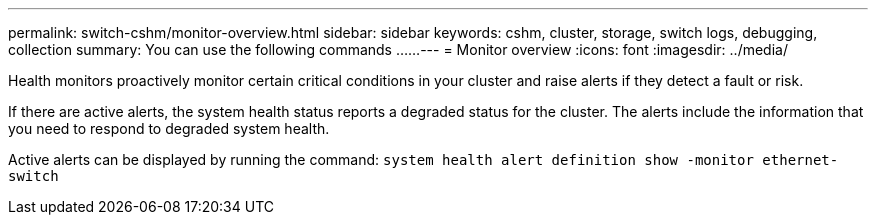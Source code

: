 ---
permalink: switch-cshm/monitor-overview.html
sidebar: sidebar
keywords: cshm, cluster, storage, switch logs, debugging, collection
summary: You can use the following commands ......
---
= Monitor overview 
:icons: font
:imagesdir: ../media/

[.lead]
Health monitors proactively monitor certain critical conditions in your cluster and raise alerts if they detect a fault or risk.

If there are active alerts, the system health status reports a degraded status for the cluster.
The alerts include the information that you need to respond to degraded system health.

Active alerts can be displayed by running the command: `system health alert definition show -monitor ethernet-switch`
